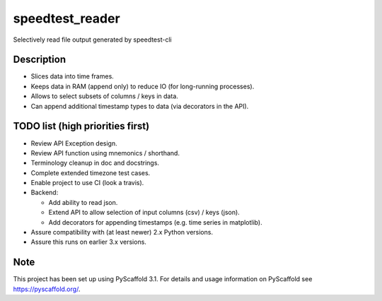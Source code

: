 ================
speedtest_reader
================


Selectively read file output generated by speedtest-cli


Description
===========

- Slices data into time frames.

- Keeps data in RAM (append only) to reduce IO (for long-running processes).

- Allows to select subsets of columns / keys in data.

- Can append additional timestamp types to data (via decorators in the API).


TODO list (high priorities first)
=================================

- Review API Exception design.

- Review API function using mnemonics / shorthand.

- Terminology cleanup in doc and docstrings.

- Complete extended timezone test cases.

- Enable project to use CI (look a travis).

- Backend:

  - Add ability to read json.

  - Extend API to allow selection of input columns (csv) / keys (json).

  - Add decorators for appending timestamps (e.g. time series in matplotlib).

- Assure compatibility with (at least newer) 2.x Python versions.

- Assure this runs on earlier 3.x versions.


Note
====

This project has been set up using PyScaffold 3.1. For details and usage
information on PyScaffold see https://pyscaffold.org/.
